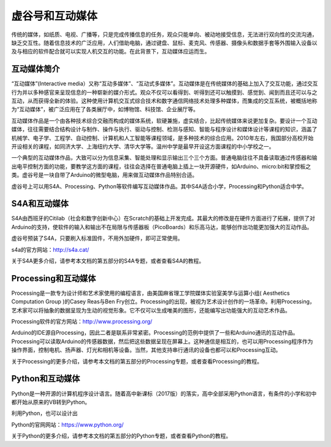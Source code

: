
虚谷号和互动媒体
=================================


传统的媒体，如纸质、电视、广播等，只是完成传播信息的任务，观众只能单向、被动地接受信息，无法进行双向性的交流沟通，缺乏交互性。随着信息技术的广泛应用，人们借助电脑，通过键盘、鼠标、麦克风、传感器、摄像头和数据手套等外围输入设备以及与相应的软件配合就可以实现人机交互的功能。在此背景下，互动媒体应运而生。

------------------------
互动媒体简介
------------------------

“互动媒体”(Interactive media）又称“互动多媒体”、“互动式多媒体”。互动媒体是在传统媒体的基础上加入了交互功能，通过交互行为并以多种感官来呈现信息的一种崭新的媒介形式。观众不仅可以看得到、听得到还可以触摸到、感觉到、闻到而且还可以与之互动，从而获得全新的体验。这种使用计算机交互式综合技术和数字通信网络技术处理多种媒体，而集成的交互系统，被概括地称为“互动媒体”，被广泛应用在了各类展厅中，如博物馆、科技馆、企业展厅等。

互动媒体作品是一个由各种技术综合交融而构成的媒体系统，软硬兼施，虚实结合，比起传统媒体来说更加复杂。要设计一个互动媒体，往往需要结合结构设计与制作、操作与执行、驱动与控制、检测与感知、智能与程序设计和媒体设计等课程的知识，涵盖了机械学、电子学、工程学、自动控制、计算机和人工智能等课程领域，是多种技术的综合应用。2010年左右，我国部分高校开始开设相关的课程，如同济大学、上海纽约大学、清华大学等。温州中学是最早开设这方面课程的中小学校之一。

一个典型的互动媒体作品，大致可以分为信息采集、智能处理和显示输出三个三个方面。普通电脑往往不具备读取通过传感器和输出电平控制方面的功能，要教学这方面的课程，往往会选择在普通电脑上插上一块开源硬件，如Arduino、micro:bit和掌控板之类。虚谷号是一块自带了Arduino的微型电脑，用来做互动媒体作品特别合适。

虚谷号上可以用S4A、Processing、Python等软件编写互动媒体作品。其中S4A适合小学，Processing和Python适合中学。

.. image:: ../images/06/6.3.1.png

------------------------
S4A和互动媒体
------------------------

S4A由西班牙的Citilab（社会和数字创新中心）在Scratch的基础上开发完成。其最大的修改是在硬件方面进行了拓展，提供了对Arduino的支持，使软件的输入和输出不在局限与传感器板（PicoBoards）和乐高马达，能够创作出功能更加强大的互动作品。

虚谷号预装了S4A，只要刷入标准固件，不用外加硬件，即可正常使用。

s4a的官方网站：http://s4a.cat/

关于S4A更多介绍，请参考本文档的第五部分的S4A专题，或者查看S4A的教程。

-------------------------------------
Processing和互动媒体
-------------------------------------

Processing是一款专为设计师和艺术家使用的编程语言，由美国麻省理工学院媒体实验室美学与运算小组( Aesthetics Computation Group )的Casey Reas与Ben Fry创立。Processing的出现，被视为艺术设计创作的一场革命。利用Processing，艺术家可以将抽象的数据呈现为生动的视觉形象。它不仅可以生成唯美的图形，还能编写出功能强大的互动艺术作品。

Processing软件的官方网站：http://www.processing.org/

.. image:: ../images/05/processing-1.png

Arduino的IDE源自Processing，因此二者是联系非常紧密。Processing的范例中提供了一些和Arduino通讯的互动作品。Processing可以读取Arduino的传感器数据，然后把这些数据呈现在屏幕上。这种通信是相互的，也可以用Processing程序作为操作界面，控制电机、扬声器、灯光和相机等设备。当然，其他支持串行通讯的设备也都可以和Processing互动。

关于Processing的更多介绍，请参考本文档的第五部分的Processing专题，或者查看Processing的教程。


-------------------------------------
Python和互动媒体
-------------------------------------

Python是一种开源的计算机程序设计语言。随着高中新课标（2017版）的落实，高中全部采用Python语言，有条件的小学和初中都开始从原来的VB转到Python。

利用Python，也可以设计出

Python的官网网站：https://www.python.org/

关于Python的更多介绍，请参考本文档的第五部分的Python专题，或者查看Python的教程。

